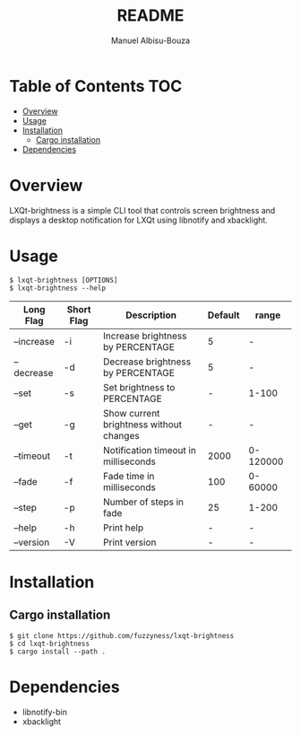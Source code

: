 #+title: README
#+author: Manuel Albisu-Bouza
#+email: malbisu@mailchao.com
#+description: A simple CLI tool for controlling screen brightness and displaying notifications in LXQt.

* Table of Contents :TOC:
- [[#overview][Overview]]
- [[#usage][Usage]]
- [[#installation][Installation]]
  - [[#cargo-installation][Cargo installation]]
- [[#dependencies][Dependencies]]

* Overview
LXQt-brightness is a simple CLI tool that controls screen brightness and displays a desktop notification for LXQt using libnotify and xbacklight.

* Usage
#+begin_src shell
$ lxqt-brightness [OPTIONS]
$ lxqt-brightness --help
#+end_src

|------------+------------+-----------------------------------------+---------+----------|
| Long Flag  | Short Flag | Description                             | Default | range    |
|------------+------------+-----------------------------------------+---------+----------|
| --increase | -i         | Increase brightness by PERCENTAGE       |       5 | -        |
| --decrease | -d         | Decrease brightness by PERCENTAGE       |       5 | -        |
| --set      | -s         | Set brightness to PERCENTAGE            |       - | 1-100    |
| --get      | -g         | Show current brightness without changes |       - | -        |
| --timeout  | -t         | Notification timeout in milliseconds    |    2000 | 0-120000 |
| --fade     | -f         | Fade time in milliseconds               |     100 | 0-60000  |
| --step     | -p         | Number of steps in fade                 |      25 | 1-200    |
| --help     | -h         | Print help                              |       - | -        |
| --version  | -V         | Print version                           |       - | -        |
|------------+------------+-----------------------------------------+---------+----------|

* Installation
** Cargo installation
#+begin_src shell
$ git clone https://github.com/fuzzyness/lxqt-brightness
$ cd lxqt-brightness
$ cargo install --path .
#+end_src

* Dependencies
- libnotify-bin
- xbacklight
